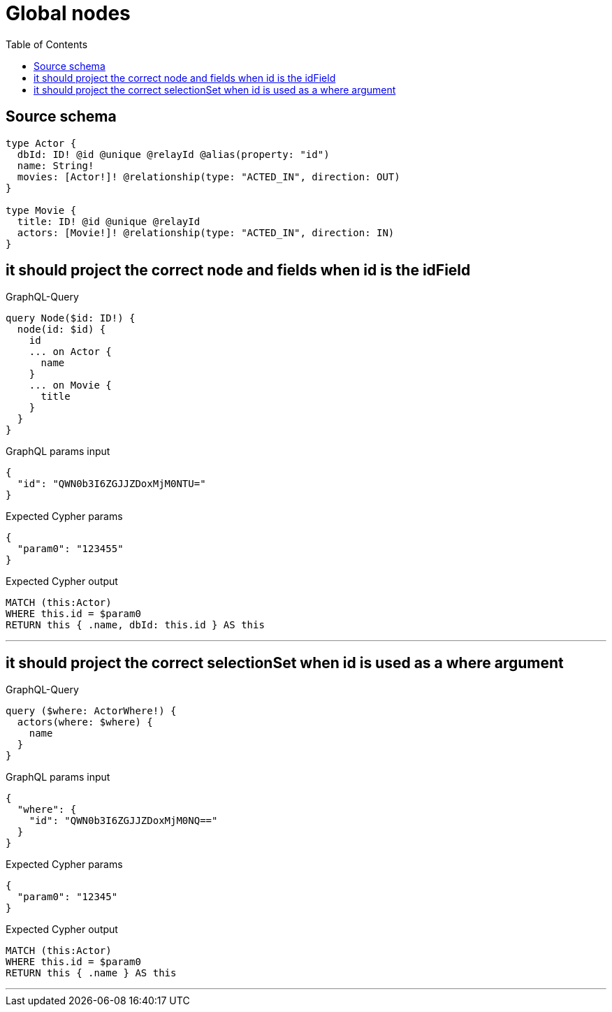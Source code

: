 :toc:

= Global nodes

== Source schema

[source,graphql,schema=true]
----
type Actor {
  dbId: ID! @id @unique @relayId @alias(property: "id")
  name: String!
  movies: [Actor!]! @relationship(type: "ACTED_IN", direction: OUT)
}

type Movie {
  title: ID! @id @unique @relayId
  actors: [Movie!]! @relationship(type: "ACTED_IN", direction: IN)
}
----
== it should project the correct node and fields when id is the idField

.GraphQL-Query
[source,graphql]
----
query Node($id: ID!) {
  node(id: $id) {
    id
    ... on Actor {
      name
    }
    ... on Movie {
      title
    }
  }
}
----

.GraphQL params input
[source,json,request=true]
----
{
  "id": "QWN0b3I6ZGJJZDoxMjM0NTU="
}
----

.Expected Cypher params
[source,json]
----
{
  "param0": "123455"
}
----

.Expected Cypher output
[source,cypher]
----
MATCH (this:Actor)
WHERE this.id = $param0
RETURN this { .name, dbId: this.id } AS this
----

'''

== it should project the correct selectionSet when id is used as a where argument

.GraphQL-Query
[source,graphql]
----
query ($where: ActorWhere!) {
  actors(where: $where) {
    name
  }
}
----

.GraphQL params input
[source,json,request=true]
----
{
  "where": {
    "id": "QWN0b3I6ZGJJZDoxMjM0NQ=="
  }
}
----

.Expected Cypher params
[source,json]
----
{
  "param0": "12345"
}
----

.Expected Cypher output
[source,cypher]
----
MATCH (this:Actor)
WHERE this.id = $param0
RETURN this { .name } AS this
----

'''

